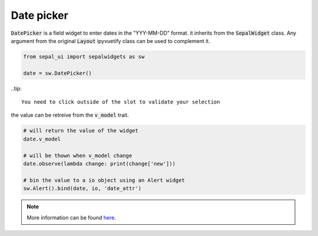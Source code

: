 Date picker
===========

:code:`DatePicker` is a field widget to enter dates in the "YYY-MM-DD" format. it inherits from the :code:`SepalWidget` class.
Any argument from the original :code:`Layout` ipyvuetify class can be used to complement it.

.. code-block:: python 

    from sepal_ui import sepalwidgets as sw

    date = sw.DatePicker()

.. image:: ../../img/date_picker.png
    :alt: number

..tip::

    You need to click outside of the slot to validate your selection


the value can be retreive from the :code:`v_model` trait. 

.. code-block:: python 

    # will return the value of the widget 
    date.v_model 

    # will be thown when v_model change
    date.observe(lambda change: print(change['new'])) 

    # bin the value to a io object using an Alert widget
    sw.Alert().bind(date, io, 'date_attr') 

.. note::

    More information can be found `here <../modules/sepal_ui.sepalwidgets.html#sepal_ui.sepalwidgets.inputs.DatePicker>`_.